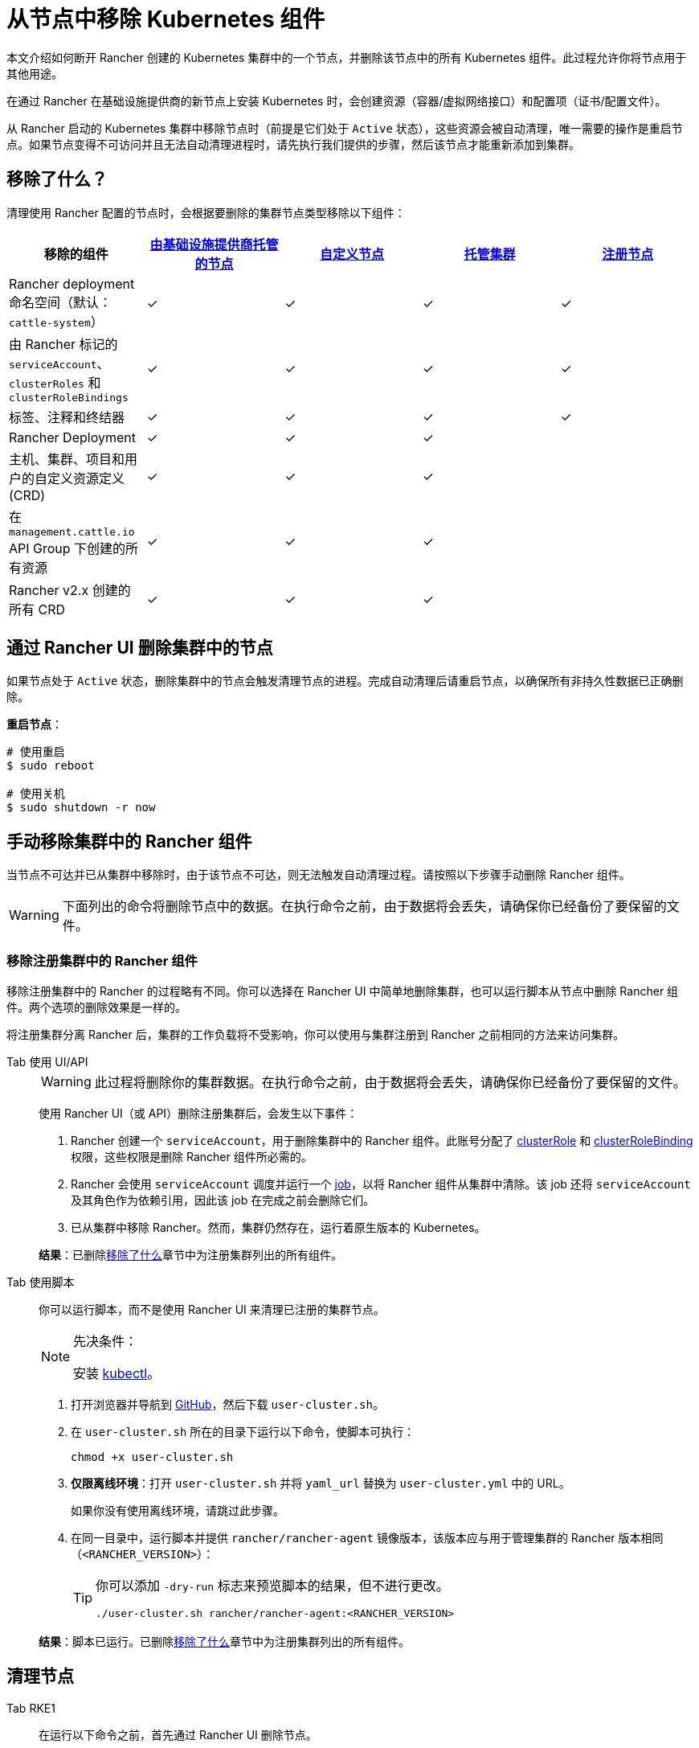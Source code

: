 = 从节点中移除 Kubernetes 组件
:description: 了解从 Rancher 启动的 Kubernetes 集群中删除节点时的集群清理过程。了解删除了的内容，以及如何手动进行操作

本文介绍如何断开 Rancher 创建的 Kubernetes 集群中的一个节点，并删除该节点中的所有 Kubernetes 组件。此过程允许你将节点用于其他用途。

在通过 Rancher 在基础设施提供商的新节点上安装 Kubernetes 时，会创建资源（容器/虚拟网络接口）和配置项（证书/配置文件）。

从 Rancher 启动的 Kubernetes 集群中移除节点时（前提是它们处于 `Active` 状态），这些资源会被自动清理，唯一需要的操作是重启节点。如果节点变得不可访问并且无法自动清理进程时，请先执行我们提供的步骤，然后该节点才能重新添加到集群。

== 移除了什么？

清理使用 Rancher 配置的节点时，会根据要删除的集群节点类型移除以下组件：

|===
| 移除的组件 | xref:../../cluster-deployment/infra-providers/infra-providers.adoc[由基础设施提供商托管的节点] | xref:../../cluster-deployment/custom-clusters/custom-clusters.adoc[自定义节点] | xref:../../cluster-deployment/hosted-kubernetes/hosted-kubernetes.adoc[托管集群] | xref:../../cluster-deployment/register-existing-clusters.adoc[注册节点]

| Rancher deployment 命名空间（默认：`cattle-system`）
| ✓
| ✓
| ✓
| ✓

| 由 Rancher 标记的 `serviceAccount`、`clusterRoles` 和 `clusterRoleBindings`
| ✓
| ✓
| ✓
| ✓

| 标签、注释和终结器
| ✓
| ✓
| ✓
| ✓

| Rancher Deployment
| ✓
| ✓
| ✓
|

| 主机、集群、项目和用户的自定义资源定义 (CRD)
| ✓
| ✓
| ✓
|

| 在 `management.cattle.io` API Group 下创建的所有资源
| ✓
| ✓
| ✓
|

| Rancher v2.x 创建的所有 CRD
| ✓
| ✓
| ✓
|
|===

== 通过 Rancher UI 删除集群中的节点

如果节点处于 `Active` 状态，删除集群中的节点会触发清理节点的进程。完成自动清理后请重启节点，以确保所有非持久性数据已正确删除。

*重启节点*：

----
# 使用重启
$ sudo reboot

# 使用关机
$ sudo shutdown -r now
----

== 手动移除集群中的 Rancher 组件

当节点不可达并已从集群中移除时，由于该节点不可达，则无法触发自动清理过程。请按照以下步骤手动删除 Rancher 组件。

[WARNING]
====

下面列出的命令将删除节点中的数据。在执行命令之前，由于数据将会丢失，请确保你已经备份了要保留的文件。
====


=== 移除注册集群中的 Rancher 组件

移除注册集群中的 Rancher 的过程略有不同。你可以选择在 Rancher UI 中简单地删除集群，也可以运行脚本从节点中删除 Rancher 组件。两个选项的删除效果是一样的。

将注册集群分离 Rancher 后，集群的工作负载将不受影响，你可以使用与集群注册到 Rancher 之前相同的方法来访问集群。

[tabs]
======
Tab 使用 UI/API::
+
--
[WARNING]
====
此过程将删除你的集群数据。在执行命令之前，由于数据将会丢失，请确保你已经备份了要保留的文件。
====

使用 Rancher UI（或 API）删除注册集群后，会发生以下事件：

. Rancher 创建一个 `serviceAccount`，用于删除集群中的 Rancher 组件。此账号分配了 https://kubernetes.io/docs/reference/access-authn-authz/rbac/#role-and-clusterrole[clusterRole] 和 https://kubernetes.io/docs/reference/access-authn-authz/rbac/#rolebinding-and-clusterrolebinding[clusterRoleBinding] 权限，这些权限是删除 Rancher 组件所必需的。
. Rancher 会使用 `serviceAccount` 调度并运行一个 https://kubernetes.io/docs/concepts/workloads/controllers/jobs-run-to-completion/[job]，以将 Rancher 组件从集群中清除。该 job 还将 `serviceAccount` 及其角色作为依赖引用，因此该 job 在完成之前会删除它们。
. 已从集群中移除 Rancher。然而，集群仍然存在，运行着原生版本的 Kubernetes。

*结果*：已删除<<移除了什么,移除了什么>>章节中为注册集群列出的所有组件。
--

Tab 使用脚本::
+
--
你可以运行脚本，而不是使用 Rancher UI 来清理已注册的集群节点。

[NOTE]
.先决条件：
====
安装 https://kubernetes.io/docs/tasks/tools/install-kubectl/[kubectl]。
====


. 打开浏览器并导航到 https://github.com/rancher/rancher/blob/master/cleanup/user-cluster.sh[GitHub]，然后下载 `user-cluster.sh`。
. 在 `user-cluster.sh` 所在的目录下运行以下命令，使脚本可执行：
+
----
chmod +x user-cluster.sh
----

. *仅限离线环境*：打开 `user-cluster.sh` 并将 `yaml_url` 替换为 `user-cluster.yml` 中的 URL。
+
如果你没有使用离线环境，请跳过此步骤。

. 在同一目录中，运行脚本并提供 `rancher/rancher-agent` 镜像版本，该版本应与用于管理集群的 Rancher 版本相同（`<RANCHER_VERSION>`）：
+

[TIP]
====
你可以添加 `-dry-run` 标志来预览脚本的结果，但不进行更改。

----
./user-cluster.sh rancher/rancher-agent:<RANCHER_VERSION>
----
====

*结果*：脚本已运行。已删除<<移除了什么,移除了什么>>章节中为注册集群列出的所有组件。
-- 
====== 

== 清理节点 

[tabs]
======
Tab RKE1::
+
--
在运行以下命令之前，首先通过 Rancher UI 删除节点。

要删除节点：

. 点击 *☰* 并选择**集群管理**。
. 在集群表中，单击节点所属集群的名称。
. 在第一个选项卡中，单击节点状态旁边的复选框。
. 单击**删除**。

要删除整个集群而不是单个节点，或者不使用 Rancher UI 重新移动节点，请按照以下步骤操作：

. 从节点中<<docker-容器镜像和卷,删除>> Docker 容器并<<挂载,卸载>>任何卷。
. 重启节点。
. <<目录和文件,删除>>所有剩余的文件。
. 确认在重新启动后已正确清理网络接口和 IP 表。否则请再重启一次。

[#_windows_节点]
[pass]
<h3><a id="_windows_节点"></a>Windows 节点</h3>

要清理 Windows 节点，请运行 `c:\\etc\\rancher` 中的脚本。此脚本删除 Kubernetes 生成的资源和执行二进制文件，还会删除防火墙规则和网络设置：

----
pushd c:\etc\rancher
.\cleanup.ps1
popd
----

运行此脚本后，节点将重置并可以重新添加到 Kubernetes 集群。

[#_docker_容器_镜像和卷]
[pass]
<h3><a id="_docker_容器_镜像和卷"></a>Docker 容器、镜像和卷</h3>

[CAUTION]
====
清理 Docker 容器时要小心。以下命令将删除节点上的__所有__ Docker 容器、镜像和卷，包括与 Rancher 无关的容器：
====


----
docker rm -f $(docker ps -qa)
docker rmi -f $(docker images -q)
docker volume rm $(docker volume ls -q)
----

[#_挂载]
[pass]
<h3><a id="_挂载"></a>挂载</h3>

Kubernetes 组件和 secret 会留下以下挂载：

* `/var/lib/kubelet`
* `/var/lib/rancher`
* `/var/lib/kubelet/pods/` 中的其他挂载

要卸载所有挂载，请运行：

----
for mount in $(mount | grep tmpfs | grep '/var/lib/kubelet' | awk '{ print $3 }') /var/lib/kubelet /var/lib/rancher; do umount $mount; done
----
--

Tab RKE2::
+
--
你需要从 Rancher 提供的 RKE2 节点中删除以下组件：

* rancher-system-agent，用于连接 Rancher 并安装和管理 RKE2。
* RKE2 本身。

[#_rke2_删除_rancher_system_agent]
[pass]
<h3><a id="_rke2_删除_rancher_system_agent"></a>删除 rancher-system-agent</h3>

要删除 rancher-system-agent，请运行 https://github.com/rancher/system-agent/blob/main/system-agent-uninstall.sh[system-agent-uninstall.sh] 脚本：

----
curl https://raw.githubusercontent.com/rancher/system-agent/main/system-agent-uninstall.sh | sudo sh
----

[#_删除_rke2]
[pass]
<h3><a id="_删除_rke2"></a>删除 RKE2</h3>

要删除 RKE2，请运行节点上已存在的 `rke2-uninstall` 脚本：

----
sudo rke2-uninstall.sh
----
--

Tab K3s::
+
--
你需要从 Rancher 提供的 K3s 节点中删除以下组件：

* rancher-system-agent：连接 Rancher 并安装和管理 K3s。
* K3s 本身。

[#_k3s_删除_rancher_system_agent]
[pass]
<h3><a id="_k3s_删除_rancher_system_agent"></a>删除 rancher-system-agent</h3>

要删除 rancher-system-agent，请运行 https://github.com/rancher/system-agent/blob/main/system-agent-uninstall.sh[system-agent-uninstall.sh] 脚本：

----
curl https://raw.githubusercontent.com/rancher/system-agent/main/system-agent-uninstall.sh | sudo sh
----

[#_删除_k3s]
[pass]
<h3><a id="_删除_k3s"></a>删除 K3s</h3>

要删除 K3s，请运行节点上已存在的 `k3s-uninstall` 脚本：

----
sudo k3s-uninstall.sh
----
--
====== 

=== 目录和文件

以下目录在将节点添加到集群时使用，应将该目录删除。你可以使用 `rm -rf /directory_name` 来删除目录。

[NOTE]
====
节点分配的角色决定了出现在节点上的目录。
====


|===
| 目录

| `/etc/ceph`
| `/etc/cni`
| `/etc/kubernetes`
| `/etc/rancher`
| `/opt/cni`
| `/opt/rke`
| `/run/secrets/kubernetes.io`
| `/run/calico`
| `/run/flannel`
| `/var/lib/calico`
| `/var/lib/etcd`
| `/var/lib/cni`
| `/var/lib/kubelet`
| `/var/lib/rancher`
| `/var/log/containers`
| `/var/log/kube-audit`
| `/var/log/pods`
| `/var/run/calico`
|===

*清理目录*：

----
rm -rf /etc/ceph \
       /etc/cni \
       /etc/kubernetes \
       /etc/rancher \
       /opt/cni \
       /opt/rke \
       /run/secrets/kubernetes.io \
       /run/calico \
       /run/flannel \
       /var/lib/calico \
       /var/lib/etcd \
       /var/lib/cni \
       /var/lib/kubelet \
       /var/lib/rancher\
       /var/log/containers \
       /var/log/kube-audit \
       /var/log/pods \
       /var/run/calico
----

=== 网络接口和 iptables

其余两个更改/配置的组件是（虚拟）网络接口和 iptables 规则。两者都对节点不持久，这意味着它们将在节点重新启动后被清除。要删除这些组件，建议重新启动它们。

*重启节点*：

----
# 使用重启
$ sudo reboot

# 使用关机
$ sudo shutdown -r now
----

如果你想了解更多关于（虚拟）网络接口或 iptables 规则的信息，请参阅下面的具体内容。

=== 网络接口

[NOTE]
====
节点所在的集群所配置的网络提供商决定了节点上将出现的接口。
====


|===
| 接口

| `flannel.1`
| `cni0`
| `tunl0`
| `caliXXXXXXXXXXX` (random interface names)
| `vethXXXXXXXX` (random interface names)
|===

*列出所有接口*：

----
# 使用 ip
ip address show

# 使用 ifconfig
ifconfig -a
----

*删除接口*：

----
ip link delete interface_name
----

=== Iptables

[NOTE]
====
节点所在的集群所配置的网络提供商决定了节点上将出现的链。
====


iptables 规则用于将流量从容器路由到容器。创建的规则不是持久性的，因此重新启动节点会将 iptables 恢复到原始状态。

|===
| 链

| `cali-failsafe-in`
| `cali-failsafe-out`
| `cali-fip-dnat`
| `cali-fip-snat`
| `cali-from-hep-forward`
| `cali-from-host-endpoint`
| `cali-from-wl-dispatch`
| `cali-fw-caliXXXXXXXXXXX` (random chain names)
| `cali-nat-outgoing`
| `cali-pri-kns.NAMESPACE` (chain per namespace)
| `cali-pro-kns.NAMESPACE` (chain per namespace)
| `cali-to-hep-forward`
| `cali-to-host-endpoint`
| `cali-to-wl-dispatch`
| `cali-tw-caliXXXXXXXXXXX` (random chain names)
| `cali-wl-to-host`
| `KUBE-EXTERNAL-SERVICES`
| `KUBE-FIREWALL`
| `KUBE-MARK-DROP`
| `KUBE-MARK-MASQ`
| `KUBE-NODEPORTS`
| `KUBE-SEP-XXXXXXXXXXXXXXXX` (random chain names)
| `KUBE-SERVICES`
| `KUBE-SVC-XXXXXXXXXXXXXXXX` (random chain names)
|===

*列出所有 iptables 规则*：

----
iptables -L -t nat
iptables -L -t mangle
iptables -L
----
